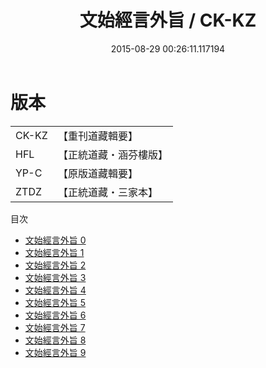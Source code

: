 #+TITLE: 文始經言外旨 / CK-KZ

#+DATE: 2015-08-29 00:26:11.117194
* 版本
 |     CK-KZ|【重刊道藏輯要】|
 |       HFL|【正統道藏・涵芬樓版】|
 |      YP-C|【原版道藏輯要】|
 |      ZTDZ|【正統道藏・三家本】|
目次
 - [[file:KR5c0117_000.txt][文始經言外旨 0]]
 - [[file:KR5c0117_001.txt][文始經言外旨 1]]
 - [[file:KR5c0117_002.txt][文始經言外旨 2]]
 - [[file:KR5c0117_003.txt][文始經言外旨 3]]
 - [[file:KR5c0117_004.txt][文始經言外旨 4]]
 - [[file:KR5c0117_005.txt][文始經言外旨 5]]
 - [[file:KR5c0117_006.txt][文始經言外旨 6]]
 - [[file:KR5c0117_007.txt][文始經言外旨 7]]
 - [[file:KR5c0117_008.txt][文始經言外旨 8]]
 - [[file:KR5c0117_009.txt][文始經言外旨 9]]
